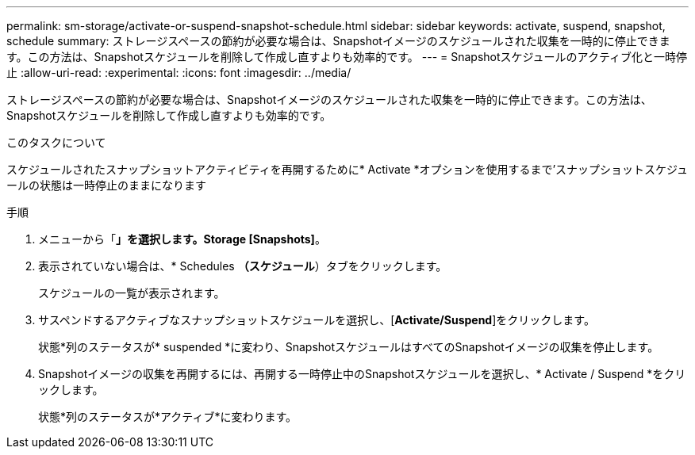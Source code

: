 ---
permalink: sm-storage/activate-or-suspend-snapshot-schedule.html 
sidebar: sidebar 
keywords: activate, suspend, snapshot, schedule 
summary: ストレージスペースの節約が必要な場合は、Snapshotイメージのスケジュールされた収集を一時的に停止できます。この方法は、Snapshotスケジュールを削除して作成し直すよりも効率的です。 
---
= Snapshotスケジュールのアクティブ化と一時停止
:allow-uri-read: 
:experimental: 
:icons: font
:imagesdir: ../media/


[role="lead"]
ストレージスペースの節約が必要な場合は、Snapshotイメージのスケジュールされた収集を一時的に停止できます。この方法は、Snapshotスケジュールを削除して作成し直すよりも効率的です。

.このタスクについて
スケジュールされたスナップショットアクティビティを再開するために* Activate *オプションを使用するまで'スナップショットスケジュールの状態は一時停止のままになります

.手順
. メニューから「*」を選択します。Storage [Snapshots]*。
. 表示されていない場合は、* Schedules *（スケジュール*）タブをクリックします。
+
スケジュールの一覧が表示されます。

. サスペンドするアクティブなスナップショットスケジュールを選択し、[*Activate/Suspend*]をクリックします。
+
状態*列のステータスが* suspended *に変わり、SnapshotスケジュールはすべてのSnapshotイメージの収集を停止します。

. Snapshotイメージの収集を再開するには、再開する一時停止中のSnapshotスケジュールを選択し、* Activate / Suspend *をクリックします。
+
状態*列のステータスが*アクティブ*に変わります。


